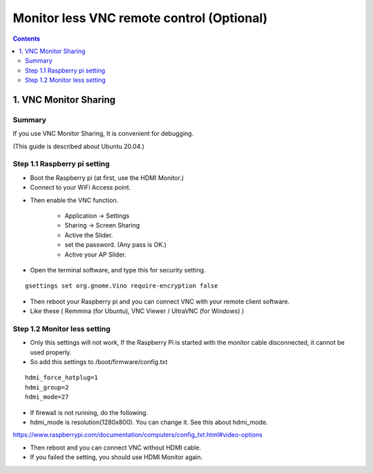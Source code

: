 ==============================
Monitor less VNC remote control (Optional)
==============================

.. contents::
  :depth: 2


1. VNC Monitor Sharing 
-------------

Summary 
^^^^^^
If you use VNC Monitor Sharing, It is convenient for debugging.

(This guide is described about Ubuntu 20.04.)

.. image:: ../_static/vnc00.jpg
    :align: center 




Step 1.1 Raspberry pi setting
^^^^^^^^^^^^^^^^^^^^^

* Boot the Raspberry pi (at first, use the HDMI Monitor.)
* Connect to your WiFi Access point.

.. image:: ../_static/vnc01.png
    :align: center 

* Then enable the VNC function.

   + Application -> Settings
   + Sharing -> Screen Sharing
   + Active the Slider.
   + set the password. (Any pass is OK.)
   + Active your AP Slider.


.. image:: ../_static/vnc02.jpg
    :align: center 

.. image:: ../_static/vnc03.jpg
    :align: center 


* Open the terminal software, and type this for security setting.

::

	gsettings set org.gnome.Vino require-encryption false


* Then reboot your Raspberry pi and you can connect VNC with your remote client software. 
* Like these ( Remmina (for Ubuntu), VNC Viewer / UltraVNC (for Windows) )



Step 1.2 Monitor less setting
^^^^^^^^^^^^^^^^^^^^^

* Only this settings will not work, If the Raspberry Pi is started with the monitor cable disconnected, it cannot be used properly.
* So add this settings to /boot/firmware/config.txt

::

	hdmi_force_hotplug=1
	hdmi_group=2
	hdmi_mode=27


* If firewall is not running, do the following. 


* hdmi_mode is resolution(1280x800). You can change it. See this about hdmi_mode.

https://www.raspberrypi.com/documentation/computers/config_txt.html#video-options

* Then reboot and you can connect VNC without HDMI cable.
* If you failed the setting, you should use HDMI Monitor again.


